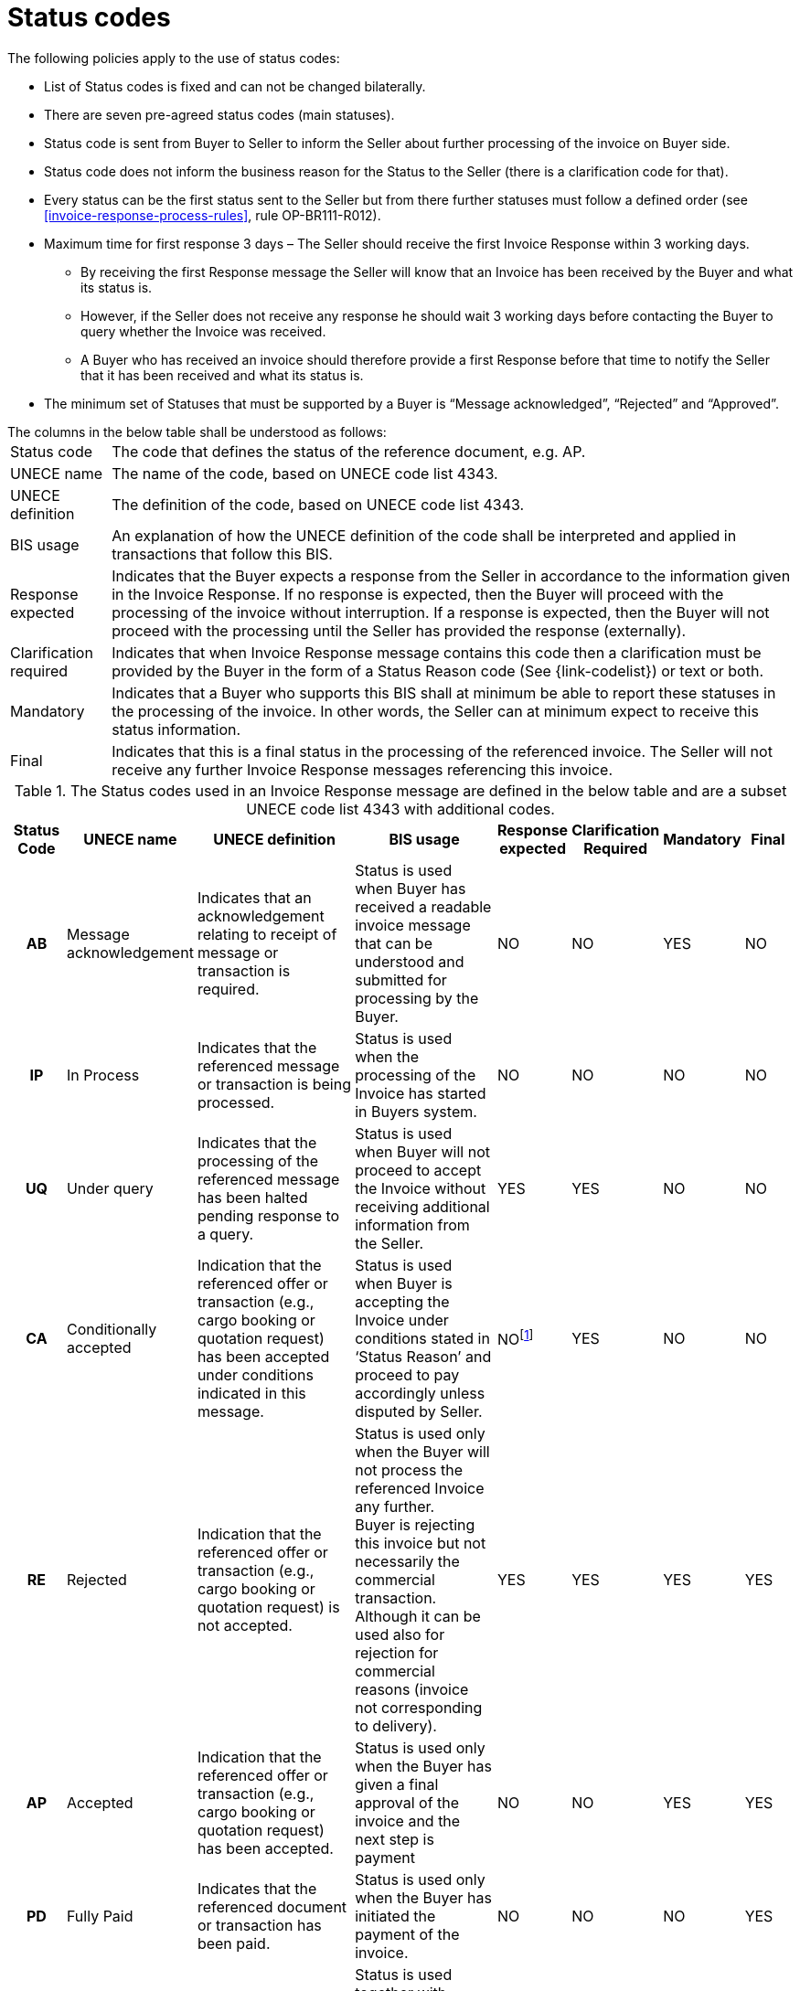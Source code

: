 [[status-codes-1]]
= Status codes

.The following policies apply to the use of status codes:
* List of Status codes is fixed and can not be changed bilaterally.
* There are seven pre-agreed status codes (main statuses).
* Status code is sent from Buyer to Seller to inform the Seller about further processing of the invoice on Buyer side.
* Status code does not inform the business reason for the Status to the Seller (there is a clarification code for that).
* Every status can be the first status sent to the Seller but from there further statuses must follow a defined order (see <<invoice-response-process-rules>>, rule OP-BR111-R012).
* Maximum time for first response 3 days – The Seller should receive the first Invoice Response within 3 working days.
** By receiving the first Response message the Seller will know that an Invoice has been received by the Buyer and what its status is.
** However, if the Seller does not receive any response he should wait 3 working days before contacting the Buyer to query whether the Invoice was received.
** A Buyer who has received an invoice should therefore provide a first Response before that time to notify the Seller that it has been received and what its status is.
* The minimum set of Statuses that must be supported by a Buyer is “Message acknowledged”, “Rejected” and “Approved”.


.The columns in the below table shall be understood as follows:
[horizontal]
Status code:: The code that defines the status of the reference document, e.g. AP.

UNECE name:: The name of the code, based on UNECE code list 4343.

UNECE definition:: The definition of the code, based on UNECE code list 4343.

BIS usage:: An explanation of how the UNECE definition of the code shall be interpreted and applied in transactions that follow this BIS.

Response expected::
Indicates that the Buyer expects a response from the Seller in accordance to the information given in the Invoice Response.
If no response is expected, then the Buyer will proceed with the processing of the invoice without interruption.
If a response is expected, then the Buyer will not proceed with the processing until the Seller has provided the response (externally).

Clarification required:: Indicates that when Invoice Response message contains this code then a clarification must be provided by the Buyer in the form of a Status Reason code (See {link-codelist}) or text or both.

Mandatory::
Indicates that a Buyer who supports this BIS shall at minimum be able to report these statuses in the processing of the invoice.
In other words, the Seller can at minimum expect to receive this status information.

Final::
Indicates that this is a final status in the processing of the referenced invoice.
The Seller will not receive any further Invoice Response messages referencing this invoice.

.The Status codes used in an Invoice Response message are defined in the below table and are a subset UNECE code list 4343 with additional codes.
[cols="1h,1,3,3,1,1,1,1",options="header"]
|====
|Status Code
|UNECE name
|UNECE definition
|BIS usage
|Response expected
|Clarification Required
|Mandatory
|Final
|AB |Message acknowledgement |Indicates that an acknowledgement relating to receipt of message or transaction is required. |Status is used when Buyer has received a readable invoice message that can be understood and submitted for processing by the Buyer. |NO |NO |YES |NO
|IP |In Process |Indicates that the referenced message or transaction is being processed. |Status is used when the processing of the Invoice has started in Buyers system. |NO |NO |NO |NO
|UQ |Under query |Indicates that the processing of the referenced message has been halted pending response to a query. |Status is used when Buyer will not proceed to accept the Invoice without receiving additional information from the Seller. |YES |YES |NO |NO
|CA |Conditionally accepted |Indication that the referenced offer or transaction (e.g., cargo booking or quotation request) has been accepted under conditions indicated in this message. |Status is used when Buyer is accepting the Invoice under conditions stated in ‘Status Reason’ and proceed to pay accordingly unless disputed by Seller. |NOfootnote:[When an invoice is conditionally accepted (CA) the Buyer will proceed with the processing according to the conditions it has stated.
The Seller may still respond externally if he has comments or objections to the conditions given.] |YES |NO |NO
|RE |Rejected |Indication that the referenced offer or transaction (e.g., cargo booking or quotation request) is not accepted. |Status is used only when the Buyer will not process the referenced Invoice any further. +
Buyer is rejecting this invoice but not necessarily the commercial transaction.
Although it can be used also for rejection for commercial reasons (invoice not corresponding to delivery). |YES |YES |YES |YES
|AP |Accepted |Indication that the referenced offer or transaction (e.g., cargo booking or quotation request) has been accepted. |Status is used only when the Buyer has given a final approval of the invoice and the next step is payment |NO |NO |YES |YES
|PD |Fully Paid |Indicates that the referenced document or transaction has been paid. |Status is used only when the Buyer has initiated the payment of the invoice. |NO |NO |NO |YES
|PD with PPD (1) |Partially Paid |Indicates that the referenced document or transaction has been partially paid. |Status is used together with Clarification Reason code PPD, only when the Buyer has initiated the payment of the invoice without having paid the accepted amount in full. |NO |NO |NO |NO
|====

(1) Status code PD (Paid) together with Clarification Reason code PPD (Partially Paid) is the case when an invoice is partially paid with the intention of later paying the full invoice amount as was accepted.

The sequence of the status codes is fixed to allow the Seller, as receiver of the Invoice Response message, to advance the status of the invoice in his systems in an orderly way. See <<invoice-response-process-rules>>.
This requires the Buyer to be conservative in reporting status and only advance an invoice when the status is reasonably certain.

The status of an invoice must advance in the following sequence, but any status may be the first one used or may be omitted.

1.  AB – Message acknowledgement
2.  IP – In process
3.  UQ – Under query (may be repeated before moving forward)
4.  CA – Conditionally accepted
5.  RE – Rejected
6.  AP – Accepted
7.  PD – Paid, can be in steps, partially paid and then paid.

.Examples of status advancement:
====
1.  If an invoice is paid right after being received, the Buyer can report with a single Invoice Response using the code PD.
2.  If an invoice has been put under query then following the response from the Seller, the Buyer may advance it to any of the following codes:
[horizontal]
 CA:: conditionally accepted
 RE:: Rejected
 AP:: Accepted
 PD:: Paid
====

Deviations from this sequence must be handled manually between the trading parties.
As example, if a Buyer has stated that an invoice has been accepted they can not later send an Invoice Response indicating that it is under query or rejected.
This does however not prohibit the Buyer from changing his decision, but he must report that to the Seller by other means than by using an Invoice Response.

The fixed order simplifies the automation of the processing for the receiver of the Invoice Response.
